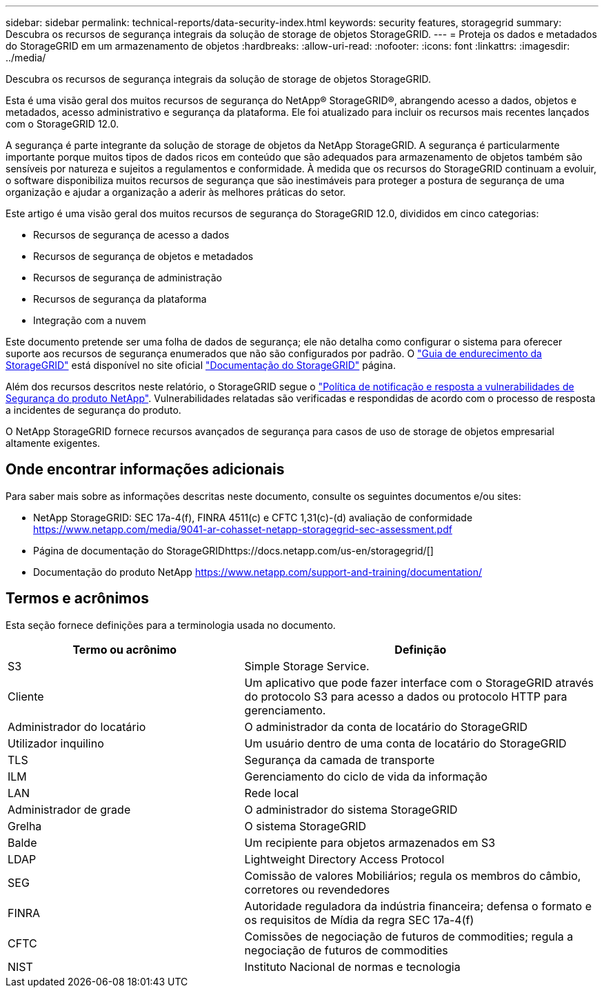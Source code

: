 ---
sidebar: sidebar 
permalink: technical-reports/data-security-index.html 
keywords: security features, storagegrid 
summary: Descubra os recursos de segurança integrais da solução de storage de objetos StorageGRID. 
---
= Proteja os dados e metadados do StorageGRID em um armazenamento de objetos
:hardbreaks:
:allow-uri-read: 
:nofooter: 
:icons: font
:linkattrs: 
:imagesdir: ../media/


[role="lead"]
Descubra os recursos de segurança integrais da solução de storage de objetos StorageGRID.

Esta é uma visão geral dos muitos recursos de segurança do NetApp® StorageGRID®, abrangendo acesso a dados, objetos e metadados, acesso administrativo e segurança da plataforma.  Ele foi atualizado para incluir os recursos mais recentes lançados com o StorageGRID 12.0.

A segurança é parte integrante da solução de storage de objetos da NetApp StorageGRID. A segurança é particularmente importante porque muitos tipos de dados ricos em conteúdo que são adequados para armazenamento de objetos também são sensíveis por natureza e sujeitos a regulamentos e conformidade. À medida que os recursos do StorageGRID continuam a evoluir, o software disponibiliza muitos recursos de segurança que são inestimáveis para proteger a postura de segurança de uma organização e ajudar a organização a aderir às melhores práticas do setor.

Este artigo é uma visão geral dos muitos recursos de segurança do StorageGRID 12.0, divididos em cinco categorias:

* Recursos de segurança de acesso a dados
* Recursos de segurança de objetos e metadados
* Recursos de segurança de administração
* Recursos de segurança da plataforma
* Integração com a nuvem


Este documento pretende ser uma folha de dados de segurança; ele não detalha como configurar o sistema para oferecer suporte aos recursos de segurança enumerados que não são configurados por padrão.  O https://docs.netapp.com/us-en/storagegrid/harden/index.html["Guia de endurecimento da StorageGRID"^] está disponível no site oficial https://docs.netapp.com/us-en/storagegrid/["Documentação do StorageGRID"^] página.

Além dos recursos descritos neste relatório, o StorageGRID segue o https://www.netapp.com/us/legal/vulnerability-response.aspx["Política de notificação e resposta a vulnerabilidades de Segurança do produto NetApp"^]. Vulnerabilidades relatadas são verificadas e respondidas de acordo com o processo de resposta a incidentes de segurança do produto.

O NetApp StorageGRID fornece recursos avançados de segurança para casos de uso de storage de objetos empresarial altamente exigentes.



== Onde encontrar informações adicionais

Para saber mais sobre as informações descritas neste documento, consulte os seguintes documentos e/ou sites:

* NetApp StorageGRID: SEC 17a-4(f), FINRA 4511(c) e CFTC 1,31(c)-(d) avaliação de conformidade https://www.netapp.com/media/9041-ar-cohasset-netapp-storagegrid-sec-assessment.pdf[]
* Página de documentação do StorageGRIDhttps://docs.netapp.com/us-en/storagegrid/[]
* Documentação do produto NetApp https://www.netapp.com/support-and-training/documentation/[]




== Termos e acrônimos

Esta seção fornece definições para a terminologia usada no documento.

[cols="40,60"]
|===
| Termo ou acrônimo | Definição 


| S3 | Simple Storage Service. 


| Cliente | Um aplicativo que pode fazer interface com o StorageGRID através do protocolo S3 para acesso a dados ou protocolo HTTP para gerenciamento. 


| Administrador do locatário | O administrador da conta de locatário do StorageGRID 


| Utilizador inquilino | Um usuário dentro de uma conta de locatário do StorageGRID 


| TLS | Segurança da camada de transporte 


| ILM | Gerenciamento do ciclo de vida da informação 


| LAN | Rede local 


| Administrador de grade | O administrador do sistema StorageGRID 


| Grelha | O sistema StorageGRID 


| Balde | Um recipiente para objetos armazenados em S3 


| LDAP | Lightweight Directory Access Protocol 


| SEG | Comissão de valores Mobiliários; regula os membros do câmbio, corretores ou revendedores 


| FINRA | Autoridade reguladora da indústria financeira; defensa o formato e os requisitos de Mídia da regra SEC 17a-4(f) 


| CFTC | Comissões de negociação de futuros de commodities; regula a negociação de futuros de commodities 


| NIST | Instituto Nacional de normas e tecnologia 
|===